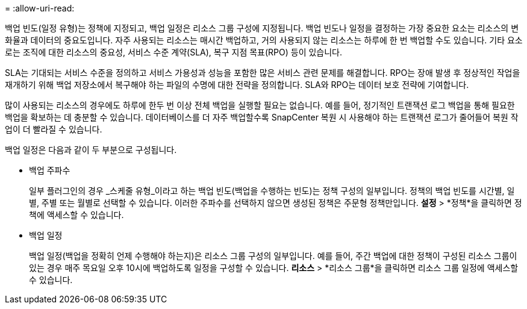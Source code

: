 = 
:allow-uri-read: 


백업 빈도(일정 유형)는 정책에 지정되고, 백업 일정은 리소스 그룹 구성에 지정됩니다.  백업 빈도나 일정을 결정하는 가장 중요한 요소는 리소스의 변화율과 데이터의 중요도입니다.  자주 사용되는 리소스는 매시간 백업하고, 거의 사용되지 않는 리소스는 하루에 한 번 백업할 수도 있습니다.  기타 요소로는 조직에 대한 리소스의 중요성, 서비스 수준 계약(SLA), 복구 지점 목표(RPO) 등이 있습니다.

SLA는 기대되는 서비스 수준을 정의하고 서비스 가용성과 성능을 포함한 많은 서비스 관련 문제를 해결합니다.  RPO는 장애 발생 후 정상적인 작업을 재개하기 위해 백업 저장소에서 복구해야 하는 파일의 수명에 대한 전략을 정의합니다.  SLA와 RPO는 데이터 보호 전략에 기여합니다.

많이 사용되는 리소스의 경우에도 하루에 한두 번 이상 전체 백업을 실행할 필요는 없습니다.  예를 들어, 정기적인 트랜잭션 로그 백업을 통해 필요한 백업을 확보하는 데 충분할 수 있습니다.  데이터베이스를 더 자주 백업할수록 SnapCenter 복원 시 사용해야 하는 트랜잭션 로그가 줄어들어 복원 작업이 더 빨라질 수 있습니다.

백업 일정은 다음과 같이 두 부분으로 구성됩니다.

* 백업 주파수
+
일부 플러그인의 경우 _스케줄 유형_이라고 하는 백업 빈도(백업을 수행하는 빈도)는 정책 구성의 일부입니다.  정책의 백업 빈도를 시간별, 일별, 주별 또는 월별로 선택할 수 있습니다.  이러한 주파수를 선택하지 않으면 생성된 정책은 주문형 정책만입니다.  *설정* > *정책*을 클릭하면 정책에 액세스할 수 있습니다.

* 백업 일정
+
백업 일정(백업을 정확히 언제 수행해야 하는지)은 리소스 그룹 구성의 일부입니다.  예를 들어, 주간 백업에 대한 정책이 구성된 리소스 그룹이 있는 경우 매주 목요일 오후 10시에 백업하도록 일정을 구성할 수 있습니다.  *리소스* > *리소스 그룹*을 클릭하면 리소스 그룹 일정에 액세스할 수 있습니다.


